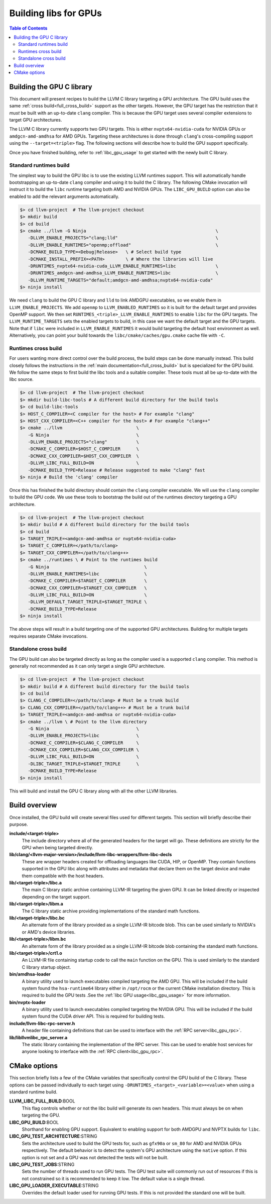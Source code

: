 .. _libc_gpu_building:

======================
Building libs for GPUs
======================

.. contents:: Table of Contents
  :depth: 4
  :local:

Building the GPU C library
==========================

This document will present recipes to build the LLVM C library targeting a GPU
architecture. The GPU build uses the same :ref:`cross build<full_cross_build>`
support as the other targets. However, the GPU target has the restriction that
it *must* be built with an up-to-date ``clang`` compiler. This is because the
GPU target uses several compiler extensions to target GPU architectures.

The LLVM C library currently supports two GPU targets. This is either
``nvptx64-nvidia-cuda`` for NVIDIA GPUs or ``amdgcn-amd-amdhsa`` for AMD GPUs.
Targeting these architectures is done through ``clang``'s cross-compiling
support using the ``--target=<triple>`` flag. The following sections will
describe how to build the GPU support specifically.

Once you have finished building, refer to :ref:`libc_gpu_usage` to get started
with the newly built C library.

Standard runtimes build
-----------------------

The simplest way to build the GPU libc is to use the existing LLVM runtimes
support. This will automatically handle bootstrapping an up-to-date ``clang``
compiler and using it to build the C library. The following CMake invocation
will instruct it to build the ``libc`` runtime targeting both AMD and NVIDIA
GPUs. The ``LIBC_GPU_BUILD`` option can also be enabled to add the relevant
arguments automatically.

.. code-block:: sh

  $> cd llvm-project  # The llvm-project checkout
  $> mkdir build
  $> cd build
  $> cmake ../llvm -G Ninja                                                 \
     -DLLVM_ENABLE_PROJECTS="clang;lld"                                     \
     -DLLVM_ENABLE_RUNTIMES="openmp;offload"                                \
     -DCMAKE_BUILD_TYPE=<Debug|Release>   \ # Select build type
     -DCMAKE_INSTALL_PREFIX=<PATH>        \ # Where the libraries will live
     -DRUNTIMES_nvptx64-nvidia-cuda_LLVM_ENABLE_RUNTIMES=libc               \
     -DRUNTIMES_amdgcn-amd-amdhsa_LLVM_ENABLE_RUNTIMES=libc                 \
     -DLLVM_RUNTIME_TARGETS="default;amdgcn-amd-amdhsa;nvptx64-nvidia-cuda"
  $> ninja install

We need ``clang`` to build the GPU C library and ``lld`` to link AMDGPU
executables, so we enable them in ``LLVM_ENABLE_PROJECTS``. We add ``openmp`` to
``LLVM_ENABLED_RUNTIMES`` so it is built for the default target and provides
OpenMP support. We then set ``RUNTIMES_<triple>_LLVM_ENABLE_RUNTIMES`` to enable
``libc`` for the GPU targets. The ``LLVM_RUNTIME_TARGETS`` sets the enabled
targets to build, in this case we want the default target and the GPU targets.
Note that if ``libc`` were included in ``LLVM_ENABLE_RUNTIMES`` it would build
targeting the default host environment as well. Alternatively, you can point
your build towards the ``libc/cmake/caches/gpu.cmake`` cache file with ``-C``.

Runtimes cross build
--------------------

For users wanting more direct control over the build process, the build steps
can be done manually instead. This build closely follows the instructions in the
:ref:`main documentation<full_cross_build>` but is specialized for the GPU
build. We follow the same steps to first build the libc tools and a suitable
compiler. These tools must all be up-to-date with the libc source.

.. code-block:: sh

  $> cd llvm-project  # The llvm-project checkout
  $> mkdir build-libc-tools # A different build directory for the build tools
  $> cd build-libc-tools
  $> HOST_C_COMPILER=<C compiler for the host> # For example "clang"
  $> HOST_CXX_COMPILER=<C++ compiler for the host> # For example "clang++"
  $> cmake ../llvm                            \
     -G Ninja                                 \
     -DLLVM_ENABLE_PROJECTS="clang"           \
     -DCMAKE_C_COMPILER=$HOST_C_COMPILER      \
     -DCMAKE_CXX_COMPILER=$HOST_CXX_COMPILER  \
     -DLLVM_LIBC_FULL_BUILD=ON                \
     -DCMAKE_BUILD_TYPE=Release # Release suggested to make "clang" fast
  $> ninja # Build the 'clang' compiler

Once this has finished the build directory should contain the ``clang``
compiler executable. We will use the ``clang`` compiler to build the GPU code.
We use these tools to bootstrap the build out of the runtimes directory
targeting a GPU architecture.

.. code-block:: sh

  $> cd llvm-project  # The llvm-project checkout
  $> mkdir build # A different build directory for the build tools
  $> cd build
  $> TARGET_TRIPLE=<amdgcn-amd-amdhsa or nvptx64-nvidia-cuda>
  $> TARGET_C_COMPILER=</path/to/clang>
  $> TARGET_CXX_COMPILER=</path/to/clang++>
  $> cmake ../runtimes \ # Point to the runtimes build
     -G Ninja                                    \
     -DLLVM_ENABLE_RUNTIMES=libc                 \
     -DCMAKE_C_COMPILER=$TARGET_C_COMPILER       \
     -DCMAKE_CXX_COMPILER=$TARGET_CXX_COMPILER   \
     -DLLVM_LIBC_FULL_BUILD=ON                   \
     -DLLVM_DEFAULT_TARGET_TRIPLE=$TARGET_TRIPLE \
     -DCMAKE_BUILD_TYPE=Release
  $> ninja install

The above steps will result in a build targeting one of the supported GPU
architectures. Building for multiple targets requires separate CMake
invocations.

Standalone cross build
----------------------

The GPU build can also be targeted directly as long as the compiler used is a
supported ``clang`` compiler. This method is generally not recommended as it can
only target a single GPU architecture.

.. code-block:: sh

  $> cd llvm-project  # The llvm-project checkout
  $> mkdir build # A different build directory for the build tools
  $> cd build
  $> CLANG_C_COMPILER=</path/to/clang> # Must be a trunk build
  $> CLANG_CXX_COMPILER=</path/to/clang++> # Must be a trunk build
  $> TARGET_TRIPLE=<amdgcn-amd-amdhsa or nvptx64-nvidia-cuda>
  $> cmake ../llvm \ # Point to the llvm directory
     -G Ninja                                 \
     -DLLVM_ENABLE_PROJECTS=libc              \
     -DCMAKE_C_COMPILER=$CLANG_C_COMPILER     \
     -DCMAKE_CXX_COMPILER=$CLANG_CXX_COMPILER \
     -DLLVM_LIBC_FULL_BUILD=ON                \
     -DLIBC_TARGET_TRIPLE=$TARGET_TRIPLE      \
     -DCMAKE_BUILD_TYPE=Release
  $> ninja install

This will build and install the GPU C library along with all the other LLVM
libraries.

Build overview
==============

Once installed, the GPU build will create several files used for different
targets. This section will briefly describe their purpose.

**include/<target-triple>**
  The include directory where all of the generated headers for the target will
  go. These definitions are strictly for the GPU when being targeted directly.

**lib/clang/<llvm-major-version>/include/llvm-libc-wrappers/llvm-libc-decls**
  These are wrapper headers created for offloading languages like CUDA, HIP, or
  OpenMP. They contain functions supported in the GPU libc along with attributes
  and metadata that declare them on the target device and make them compatible
  with the host headers.

**lib/<target-triple>/libc.a**
  The main C library static archive containing LLVM-IR targeting the given GPU.
  It can be linked directly or inspected depending on the target support.

**lib/<target-triple>/libm.a**
  The C library static archive providing implementations of the standard math
  functions.

**lib/<target-triple>/libc.bc**
  An alternate form of the library provided as a single LLVM-IR bitcode blob.
  This can be used similarly to NVIDIA's or AMD's device libraries.

**lib/<target-triple>/libm.bc**
  An alternate form of the library provided as a single LLVM-IR bitcode blob
  containing the standard math functions.

**lib/<target-triple>/crt1.o**
  An LLVM-IR file containing startup code to call the ``main`` function on the
  GPU. This is used similarly to the standard C library startup object.

**bin/amdhsa-loader**
  A binary utility used to launch executables compiled targeting the AMD GPU.
  This will be included if the build system found the ``hsa-runtime64`` library
  either in ``/opt/rocm`` or the current CMake installation directory. This is
  required to build the GPU tests .See the :ref:`libc GPU usage<libc_gpu_usage>`
  for more information.

**bin/nvptx-loader**
  A binary utility used to launch executables compiled targeting the NVIDIA GPU.
  This will be included if the build system found the CUDA driver API. This is
  required for building tests.

**include/llvm-libc-rpc-server.h**
  A header file containing definitions that can be used to interface with the
  :ref:`RPC server<libc_gpu_rpc>`.

**lib/libllvmlibc_rpc_server.a**
  The static library containing the implementation of the RPC server. This can
  be used to enable host services for anyone looking to interface with the
  :ref:`RPC client<libc_gpu_rpc>`.

.. _gpu_cmake_options:

CMake options
=============

This section briefly lists a few of the CMake variables that specifically
control the GPU build of the C library. These options can be passed individually
to each target using ``-DRUNTIMES_<target>_<variable>=<value>`` when using a
standard runtime build.

**LLVM_LIBC_FULL_BUILD**:BOOL
  This flag controls whether or not the libc build will generate its own
  headers. This must always be on when targeting the GPU.

**LIBC_GPU_BUILD**:BOOL
  Shorthand for enabling GPU support. Equivalent to enabling support for both
  AMDGPU and NVPTX builds for ``libc``.

**LIBC_GPU_TEST_ARCHITECTURE**:STRING
  Sets the architecture used to build the GPU tests for, such as ``gfx90a`` or
  ``sm_80`` for AMD and NVIDIA GPUs respectively. The default behavior is to
  detect the system's GPU architecture using the ``native`` option. If this
  option is not set and a GPU was not detected the tests will not be built.

**LIBC_GPU_TEST_JOBS**:STRING
  Sets the number of threads used to run GPU tests. The GPU test suite will
  commonly run out of resources if this is not constrained so it is recommended
  to keep it low. The default value is a single thread.

**LIBC_GPU_LOADER_EXECUTABLE**:STRING
  Overrides the default loader used for running GPU tests. If this is not
  provided the standard one will be built.
